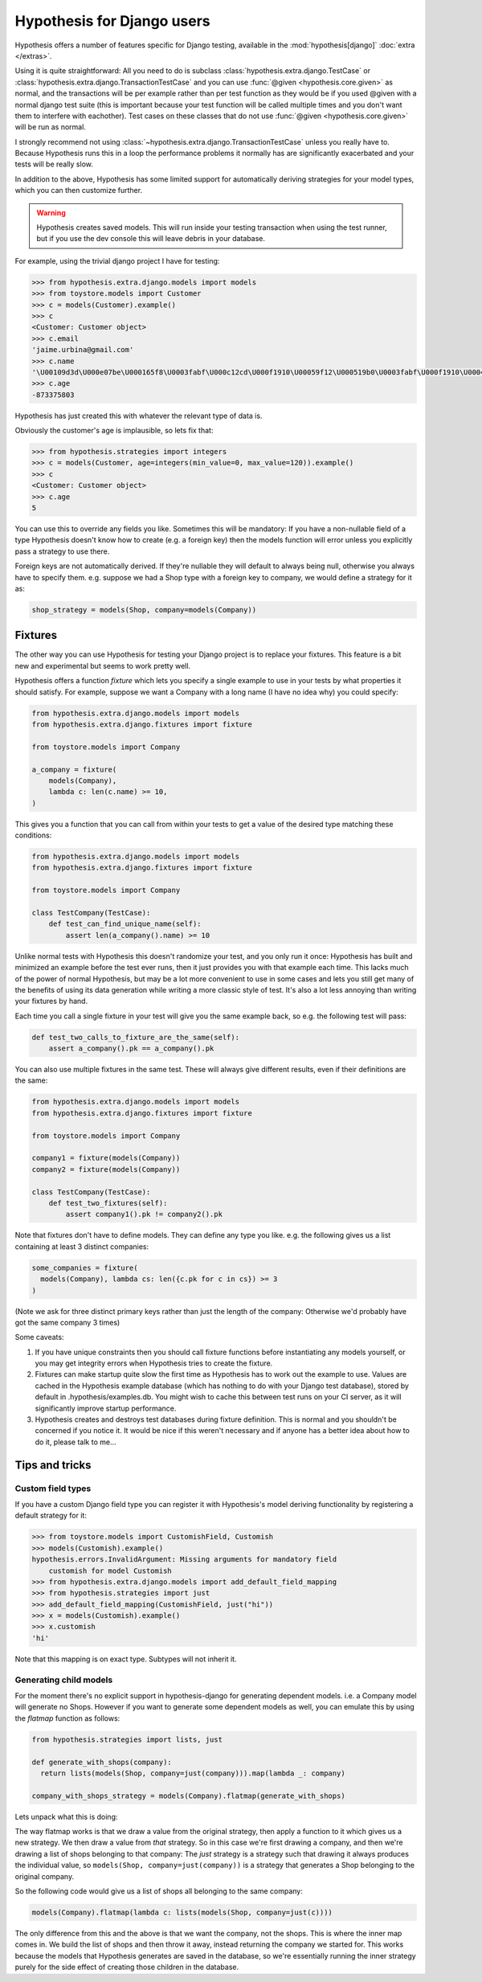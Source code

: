 .. _hypothesis-django:

===========================
Hypothesis for Django users
===========================

Hypothesis offers a number of features specific for Django testing, available
in the :mod:`hypothesis[django]` :doc:`extra </extras>`.

Using it is quite straightforward: All you need to do is subclass
:class:`hypothesis.extra.django.TestCase` or
:class:`hypothesis.extra.django.TransactionTestCase`
and you can use :func:`@given <hypothesis.core.given>` as normal,
and the transactions will be per example
rather than per test function as they would be if you used @given with a normal
django test suite (this is important because your test function will be called
multiple times and you don't want them to interfere with eachother). Test cases
on these classes that do not use
:func:`@given <hypothesis.core.given>` will be run as normal.

I strongly recommend not using
:class:`~hypothesis.extra.django.TransactionTestCase`
unless you really have to.
Because Hypothesis runs this in a loop the performance problems it normally has
are significantly exacerbated and your tests will be really slow.

In addition to the above, Hypothesis has some limited support for automatically
deriving strategies for your model types, which you can then customize further.

.. warning::
    Hypothesis creates saved models. This will run inside your testing
    transaction when using the test runner, but if you use the dev console this
    will leave debris in your database.

For example, using the trivial django project I have for testing:

.. code-block:: python

    >>> from hypothesis.extra.django.models import models
    >>> from toystore.models import Customer
    >>> c = models(Customer).example()
    >>> c
    <Customer: Customer object>
    >>> c.email
    'jaime.urbina@gmail.com'
    >>> c.name
    '\U00109d3d\U000e07be\U000165f8\U0003fabf\U000c12cd\U000f1910\U00059f12\U000519b0\U0003fabf\U000f1910\U000423fb\U000423fb\U00059f12\U000e07be\U000c12cd\U000e07be\U000519b0\U000165f8\U0003fabf\U0007bc31'
    >>> c.age
    -873375803

Hypothesis has just created this with whatever the relevant type of data is.

Obviously the customer's age is implausible, so lets fix that:

.. code-block:: python

    >>> from hypothesis.strategies import integers
    >>> c = models(Customer, age=integers(min_value=0, max_value=120)).example()
    >>> c
    <Customer: Customer object>
    >>> c.age
    5

You can use this to override any fields you like. Sometimes this will be
mandatory: If you have a non-nullable field of a type Hypothesis doesn't know
how to create (e.g. a foreign key) then the models function will error unless
you explicitly pass a strategy to use there.

Foreign keys are not automatically derived. If they're nullable they will default
to always being null, otherwise you always have to specify them. e.g. suppose
we had a Shop type with a foreign key to company, we would define a strategy
for it as:

.. code:: python

  shop_strategy = models(Shop, company=models(Company))


--------
Fixtures
--------

The other way you can use Hypothesis for testing your Django project is to
replace your fixtures. This feature is a bit new and experimental but seems
to work pretty well.

Hypothesis offers a function *fixture* which lets you specify a single example
to use in your tests by what properties it should satisfy. For example, suppose
we want a Company with a long name (I have no idea why) you could specify:


.. code:: python

  from hypothesis.extra.django.models import models
  from hypothesis.extra.django.fixtures import fixture

  from toystore.models import Company

  a_company = fixture(
      models(Company),
      lambda c: len(c.name) >= 10,
  )

This gives you a function that you can call from within your tests to get a
value of the desired type matching these conditions:

.. code:: python

  from hypothesis.extra.django.models import models
  from hypothesis.extra.django.fixtures import fixture

  from toystore.models import Company

  class TestCompany(TestCase):
      def test_can_find_unique_name(self):
          assert len(a_company().name) >= 10

Unlike normal tests with Hypothesis this doesn't randomize your test, and you
only run it once: Hypothesis has built and minimized an example before the test
ever runs, then it just provides you with that example each time. This lacks
much of the power of normal Hypothesis, but may be a lot more convenient to use
in some cases and lets you still get many of the benefits of using its data
generation while writing a more classic style of test. It's also a lot less
annoying than writing your fixtures by hand.

Each time you call a single fixture in your test will give you the same
example back, so e.g. the following test will pass:

.. code:: python

    def test_two_calls_to_fixture_are_the_same(self):
        assert a_company().pk == a_company().pk

You can also use multiple fixtures in the same test. These will always give
different results, even if their definitions are the same:

.. code:: python

  from hypothesis.extra.django.models import models
  from hypothesis.extra.django.fixtures import fixture

  from toystore.models import Company

  company1 = fixture(models(Company))
  company2 = fixture(models(Company))

  class TestCompany(TestCase):
      def test_two_fixtures(self):
          assert company1().pk != company2().pk

Note that fixtures don't have to define models. They can define any type you
like. e.g. the following gives us a list containing at least 3 distinct companies:


.. code:: python

  some_companies = fixture(
    models(Company), lambda cs: len({c.pk for c in cs}) >= 3
  )

(Note we ask for three distinct primary keys rather than just the length of
the company: Otherwise we'd probably have got the same company 3 times)

Some caveats:

1. If you have unique constraints then you should call fixture functions
   before instantiating any models yourself, or you may get integrity errors
   when Hypothesis tries to create the fixture.
2. Fixtures can make startup quite slow the first time as Hypothesis has to work
   out the example to use. Values are cached in the Hypothesis example
   database (which has nothing to do with your Django test database), stored
   by default in .hypothesis/examples.db. You might wish to cache this
   between test runs on your CI server, as it will significantly improve startup
   performance.
3. Hypothesis creates and destroys test databases during fixture definition.
   This is normal and you shouldn't be concerned if you notice it. It would be
   nice if this weren't necessary and if anyone has a better idea about how to
   do it, please talk to me...

---------------
Tips and tricks
---------------

Custom field types
==================

If you have a custom Django field type you can register it with Hypothesis's
model deriving functionality by registering a default strategy for it:

.. code-block:: python

    >>> from toystore.models import CustomishField, Customish
    >>> models(Customish).example()
    hypothesis.errors.InvalidArgument: Missing arguments for mandatory field
        customish for model Customish
    >>> from hypothesis.extra.django.models import add_default_field_mapping
    >>> from hypothesis.strategies import just
    >>> add_default_field_mapping(CustomishField, just("hi"))
    >>> x = models(Customish).example()
    >>> x.customish
    'hi'

Note that this mapping is on exact type. Subtypes will not inherit it.


Generating child models
=======================

For the moment there's no explicit support in hypothesis-django for generating
dependent models. i.e. a Company model will generate no Shops. However if you
want to generate some dependent models as well, you can emulate this by using
the *flatmap* function as follows:

.. code:: python

  from hypothesis.strategies import lists, just

  def generate_with_shops(company):
    return lists(models(Shop, company=just(company))).map(lambda _: company)

  company_with_shops_strategy = models(Company).flatmap(generate_with_shops)

Lets unpack what this is doing:

The way flatmap works is that we draw a value from the original strategy, then
apply a function to it which gives us a new strategy. We then draw a value from
*that* strategy. So in this case we're first drawing a company, and then we're
drawing a list of shops belonging to that company: The *just* strategy is a
strategy such that drawing it always produces the individual value, so
``models(Shop, company=just(company))`` is a strategy that generates a Shop belonging
to the original company.

So the following code would give us a list of shops all belonging to the same
company:

.. code:: python

  models(Company).flatmap(lambda c: lists(models(Shop, company=just(c))))

The only difference from this and the above is that we want the company, not
the shops. This is where the inner map comes in. We build the list of shops
and then throw it away, instead returning the company we started for. This
works because the models that Hypothesis generates are saved in the database,
so we're essentially running the inner strategy purely for the side effect of
creating those children in the database.
